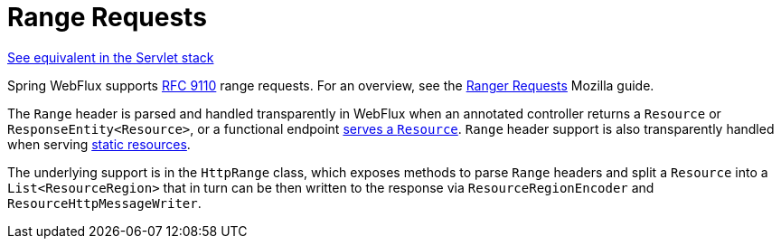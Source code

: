 [[webflux-range]]
= Range Requests
:page-section-summary-toc: 1

[.small]#xref:web/webmvc/mvc-range.adoc[See equivalent in the Servlet stack]#

Spring WebFlux supports https://datatracker.ietf.org/doc/html/rfc9110#section-14[RFC 9110]
range requests. For an overview, see the
https://developer.mozilla.org/en-US/docs/Web/HTTP/Guides/Range_requests[Ranger Requests]
Mozilla guide.

The `Range` header is parsed and handled transparently in WebFlux when an annotated
controller returns a `Resource` or `ResponseEntity<Resource>`, or a functional endpoint
xref:web/webflux-functional.adoc#webflux-fn-resources[serves a `Resource`]. `Range` header
support is also transparently handled when serving
xref:web/webflux/config.adoc#webflux-config-static-resources[static resources].

The underlying support is in the `HttpRange` class, which exposes methods to parse
`Range` headers and split a `Resource` into a `List<ResourceRegion>` that in turn can be
then written to the response via `ResourceRegionEncoder` and `ResourceHttpMessageWriter`.